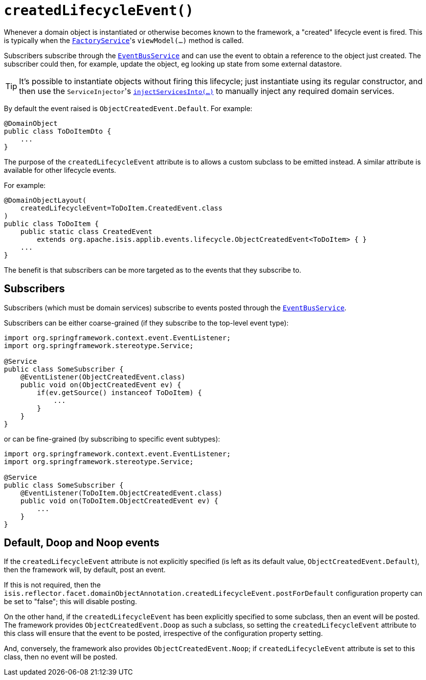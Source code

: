 [#createdLifecycleEvent]
= `createdLifecycleEvent()`

:Notice: Licensed to the Apache Software Foundation (ASF) under one or more contributor license agreements. See the NOTICE file distributed with this work for additional information regarding copyright ownership. The ASF licenses this file to you under the Apache License, Version 2.0 (the "License"); you may not use this file except in compliance with the License. You may obtain a copy of the License at. http://www.apache.org/licenses/LICENSE-2.0 . Unless required by applicable law or agreed to in writing, software distributed under the License is distributed on an "AS IS" BASIS, WITHOUT WARRANTIES OR  CONDITIONS OF ANY KIND, either express or implied. See the License for the specific language governing permissions and limitations under the License.
:page-partial:


Whenever a domain object is instantiated or otherwise becomes known to the framework, a "created" lifecycle event is fired.
This is typically when the xref:system:generated:index/applib/services/factory/FactoryService.adoc[`FactoryService`]'s `viewModel(...)` method is called.

Subscribers subscribe through the xref:system:generated:index/applib/services/eventbus/EventBusService.adoc[`EventBusService`] and can use the event to obtain a reference to the object just created.
The subscriber could then, for example, update the object, eg looking up state from some external datastore.

[TIP]
====
It's possible to instantiate objects without firing this lifecycle; just instantiate using its regular constructor, and then use the ``ServiceInjector``'s
xref:system:generated:index/applib/services/inject/ServiceInjector.adoc[`injectServicesInto(...)`] to manually inject any required domain services.
====

By default the event raised is `ObjectCreatedEvent.Default`.
For example:

[source,java]
----
@DomainObject
public class ToDoItemDto {
    ...
}
----

The purpose of the `createdLifecycleEvent` attribute is to allows a custom subclass to be emitted instead.
A similar attribute is available for other lifecycle events.

For example:

[source,java]
----
@DomainObjectLayout(
    createdLifecycleEvent=ToDoItem.CreatedEvent.class
)
public class ToDoItem {
    public static class CreatedEvent
        extends org.apache.isis.applib.events.lifecycle.ObjectCreatedEvent<ToDoItem> { }
    ...
}
----

The benefit is that subscribers can be more targeted as to the events that they subscribe to.

== Subscribers

Subscribers (which must be domain services) subscribe to events posted through the xref:system:generated:index/applib/services/eventbus/EventBusService.adoc[`EventBusService`].

Subscribers can be either coarse-grained (if they subscribe to the top-level event type):

[source,java]
----
import org.springframework.context.event.EventListener;
import org.springframework.stereotype.Service;

@Service
public class SomeSubscriber {
    @EventListener(ObjectCreatedEvent.class)
    public void on(ObjectCreatedEvent ev) {
        if(ev.getSource() instanceof ToDoItem) {
            ...
        }
    }
}
----

or can be fine-grained (by subscribing to specific event subtypes):

[source,java]
----
import org.springframework.context.event.EventListener;
import org.springframework.stereotype.Service;

@Service
public class SomeSubscriber {
    @EventListener(ToDoItem.ObjectCreatedEvent.class)
    public void on(ToDoItem.ObjectCreatedEvent ev) {
        ...
    }
}
----

== Default, Doop and Noop events

If the `createdLifecycleEvent` attribute is not explicitly specified (is left as its default value, `ObjectCreatedEvent.Default`), then the framework will, by default, post an event.

If this is not required, then the `isis.reflector.facet.domainObjectAnnotation.createdLifecycleEvent.postForDefault` configuration property can be set to "false"; this will disable posting.

On the other hand, if the `createdLifecycleEvent` has been explicitly specified to some subclass, then an event will be posted.
The framework provides `ObjectCreatedEvent.Doop` as such a subclass, so setting the `createdLifecycleEvent` attribute to this class will ensure that the event to be posted, irrespective of the configuration property setting.

And, conversely, the framework also provides `ObjectCreatedEvent.Noop`; if `createdLifecycleEvent` attribute is set to this class, then no event will be posted.




